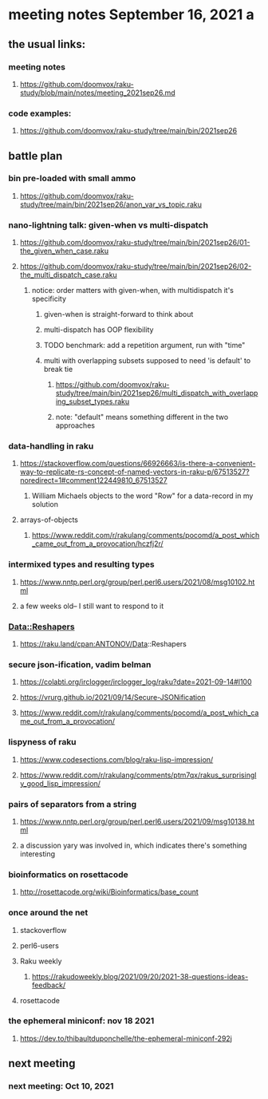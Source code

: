 * meeting notes September 16, 2021                                      a
** the usual links:
*** meeting notes
**** https://github.com/doomvox/raku-study/blob/main/notes/meeting_2021sep26.md
*** code examples:
**** https://github.com/doomvox/raku-study/tree/main/bin/2021sep26
** battle plan
*** bin pre-loaded with small ammo
**** https://github.com/doomvox/raku-study/tree/main/bin/2021sep26/anon_var_vs_topic.raku
*** nano-lightning talk: given-when vs multi-dispatch
**** https://github.com/doomvox/raku-study/tree/main/bin/2021sep26/01-the_given_when_case.raku
**** https://github.com/doomvox/raku-study/tree/main/bin/2021sep26/02-the_multi_dispatch_case.raku
***** notice: order matters with given-when, with multidispatch it's specificity
****** given-when is straight-forward to think about
****** multi-dispatch has OOP flexibility
****** TODO benchmark: add a repetition argument, run with "time" 
****** multi with overlapping subsets supposed to need 'is default' to break tie
******* https://github.com/doomvox/raku-study/tree/main/bin/2021sep26/multi_dispatch_with_overlapping_subset_types.raku
******* note: "default" means something different in the two approaches
*** data-handling in raku
**** https://stackoverflow.com/questions/66926663/is-there-a-convenient-way-to-replicate-rs-concept-of-named-vectors-in-raku-p/67513527?noredirect=1#comment122449810_67513527
***** William Michaels objects to the word "Row" for a data-record in my solution
**** arrays-of-objects
***** https://www.reddit.com/r/rakulang/comments/pocomd/a_post_which_came_out_from_a_provocation/hczfj2r/

*** intermixed types and resulting types
**** https://www.nntp.perl.org/group/perl.perl6.users/2021/08/msg10102.html
**** a few weeks old-- I still want to respond to it
*** Data::Reshapers
**** https://raku.land/cpan:ANTONOV/Data::Reshapers
*** secure json-ification, vadim belman
**** https://colabti.org/irclogger/irclogger_log/raku?date=2021-09-14#l100
**** https://vrurg.github.io/2021/09/14/Secure-JSONification
**** https://www.reddit.com/r/rakulang/comments/pocomd/a_post_which_came_out_from_a_provocation/

*** lispyness of raku
**** https://www.codesections.com/blog/raku-lisp-impression/
**** https://www.reddit.com/r/rakulang/comments/ptm7qx/rakus_surprisingly_good_lisp_impression/
*** pairs of separators from a string
**** https://www.nntp.perl.org/group/perl.perl6.users/2021/09/msg10138.html
**** a discussion yary was involved in, which indicates there's something interesting
*** bioinformatics on rosettacode 
**** http://rosettacode.org/wiki/Bioinformatics/base_count

*** once around the net
**** stackoverflow
**** perl6-users
**** Raku weekly
***** https://rakudoweekly.blog/2021/09/20/2021-38-questions-ideas-feedback/
**** rosettacode
*** the ephemeral miniconf: nov 18 2021
**** https://dev.to/thibaultduponchelle/the-ephemeral-miniconf-292j
** next meeting
*** next meeting: Oct 10, 2021
